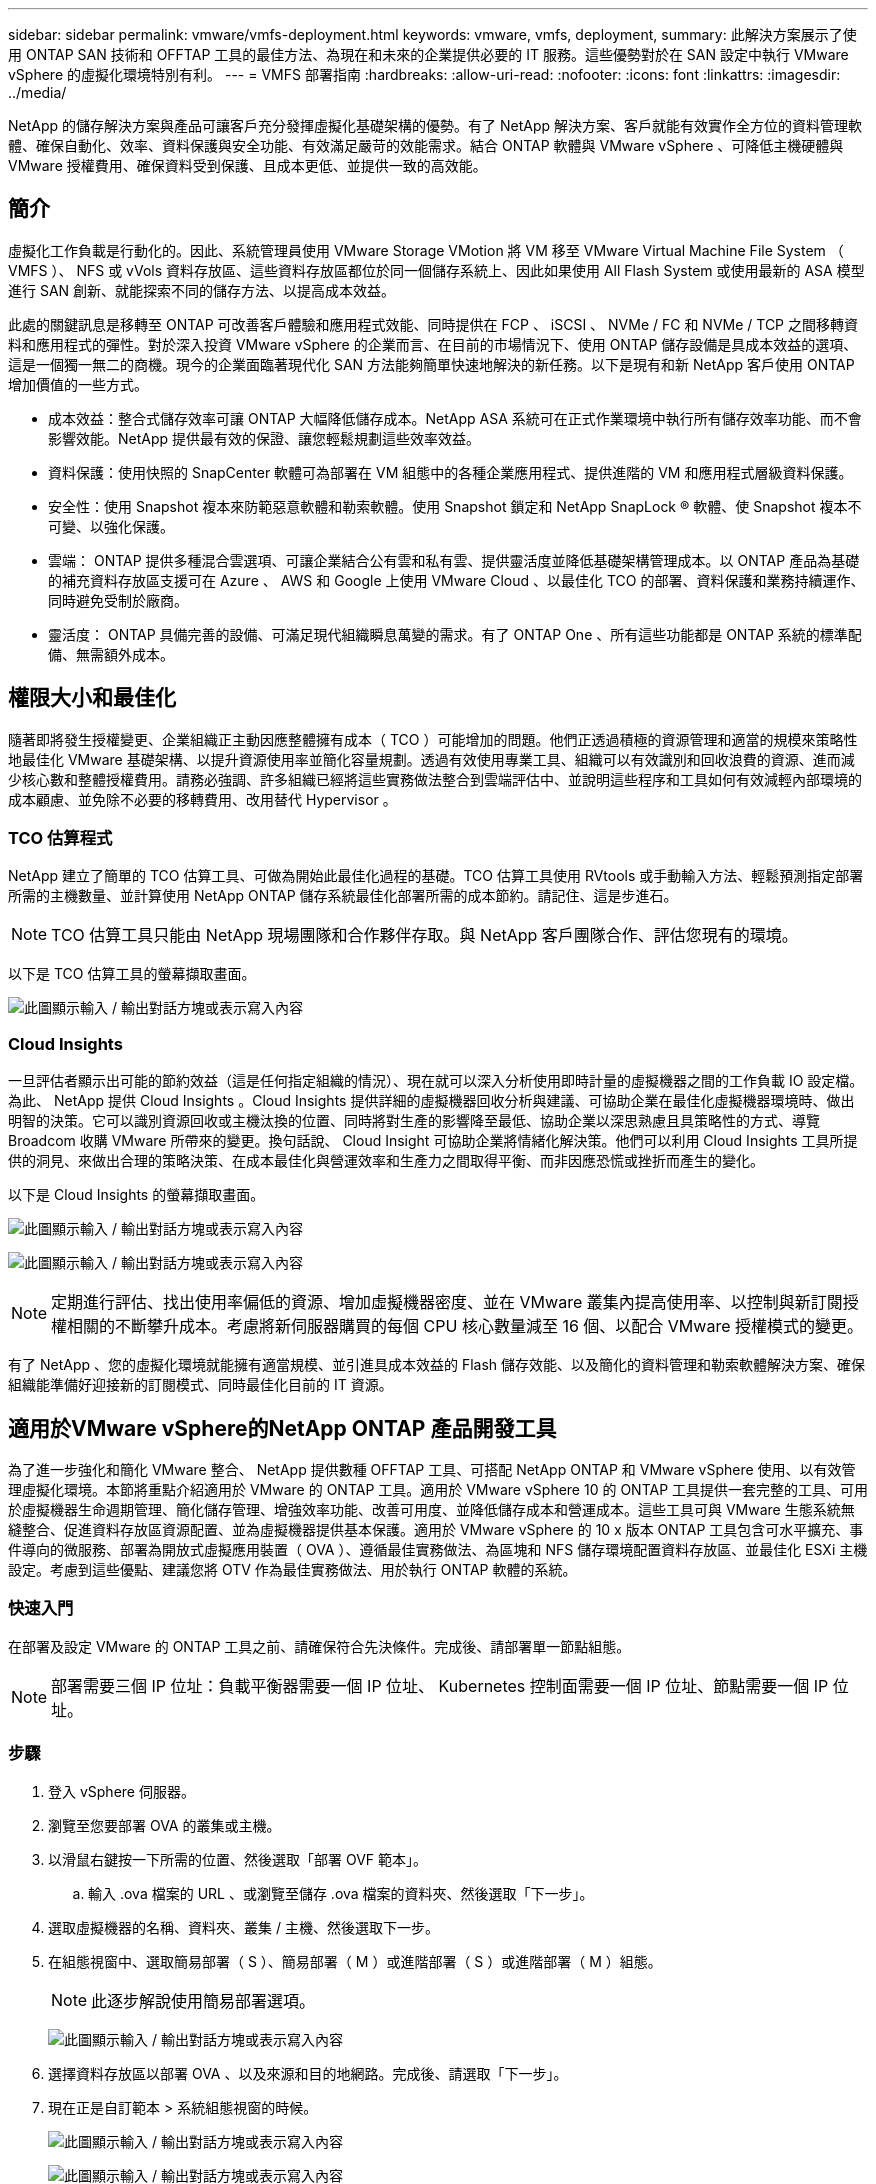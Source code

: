 ---
sidebar: sidebar 
permalink: vmware/vmfs-deployment.html 
keywords: vmware, vmfs, deployment, 
summary: 此解決方案展示了使用 ONTAP SAN 技術和 OFFTAP 工具的最佳方法、為現在和未來的企業提供必要的 IT 服務。這些優勢對於在 SAN 設定中執行 VMware vSphere 的虛擬化環境特別有利。 
---
= VMFS 部署指南
:hardbreaks:
:allow-uri-read: 
:nofooter: 
:icons: font
:linkattrs: 
:imagesdir: ../media/


[role="lead"]
NetApp 的儲存解決方案與產品可讓客戶充分發揮虛擬化基礎架構的優勢。有了 NetApp 解決方案、客戶就能有效實作全方位的資料管理軟體、確保自動化、效率、資料保護與安全功能、有效滿足嚴苛的效能需求。結合 ONTAP 軟體與 VMware vSphere 、可降低主機硬體與 VMware 授權費用、確保資料受到保護、且成本更低、並提供一致的高效能。



== 簡介

虛擬化工作負載是行動化的。因此、系統管理員使用 VMware Storage VMotion 將 VM 移至 VMware Virtual Machine File System （ VMFS ）、 NFS 或 vVols 資料存放區、這些資料存放區都位於同一個儲存系統上、因此如果使用 All Flash System 或使用最新的 ASA 模型進行 SAN 創新、就能探索不同的儲存方法、以提高成本效益。

此處的關鍵訊息是移轉至 ONTAP 可改善客戶體驗和應用程式效能、同時提供在 FCP 、 iSCSI 、 NVMe / FC 和 NVMe / TCP 之間移轉資料和應用程式的彈性。對於深入投資 VMware vSphere 的企業而言、在目前的市場情況下、使用 ONTAP 儲存設備是具成本效益的選項、這是一個獨一無二的商機。現今的企業面臨著現代化 SAN 方法能夠簡單快速地解決的新任務。以下是現有和新 NetApp 客戶使用 ONTAP 增加價值的一些方式。

* 成本效益：整合式儲存效率可讓 ONTAP 大幅降低儲存成本。NetApp ASA 系統可在正式作業環境中執行所有儲存效率功能、而不會影響效能。NetApp 提供最有效的保證、讓您輕鬆規劃這些效率效益。
* 資料保護：使用快照的 SnapCenter 軟體可為部署在 VM 組態中的各種企業應用程式、提供進階的 VM 和應用程式層級資料保護。
* 安全性：使用 Snapshot 複本來防範惡意軟體和勒索軟體。使用 Snapshot 鎖定和 NetApp SnapLock ® 軟體、使 Snapshot 複本不可變、以強化保護。
* 雲端： ONTAP 提供多種混合雲選項、可讓企業結合公有雲和私有雲、提供靈活度並降低基礎架構管理成本。以 ONTAP 產品為基礎的補充資料存放區支援可在 Azure 、 AWS 和 Google 上使用 VMware Cloud 、以最佳化 TCO 的部署、資料保護和業務持續運作、同時避免受制於廠商。
* 靈活度： ONTAP 具備完善的設備、可滿足現代組織瞬息萬變的需求。有了 ONTAP One 、所有這些功能都是 ONTAP 系統的標準配備、無需額外成本。




== 權限大小和最佳化

隨著即將發生授權變更、企業組織正主動因應整體擁有成本（ TCO ）可能增加的問題。他們正透過積極的資源管理和適當的規模來策略性地最佳化 VMware 基礎架構、以提升資源使用率並簡化容量規劃。透過有效使用專業工具、組織可以有效識別和回收浪費的資源、進而減少核心數和整體授權費用。請務必強調、許多組織已經將這些實務做法整合到雲端評估中、並說明這些程序和工具如何有效減輕內部環境的成本顧慮、並免除不必要的移轉費用、改用替代 Hypervisor 。



=== TCO 估算程式

NetApp 建立了簡單的 TCO 估算工具、可做為開始此最佳化過程的基礎。TCO 估算工具使用 RVtools 或手動輸入方法、輕鬆預測指定部署所需的主機數量、並計算使用 NetApp ONTAP 儲存系統最佳化部署所需的成本節約。請記住、這是步進石。


NOTE: TCO 估算工具只能由 NetApp 現場團隊和合作夥伴存取。與 NetApp 客戶團隊合作、評估您現有的環境。

以下是 TCO 估算工具的螢幕擷取畫面。

image:vmfs-deploy-image1.png["此圖顯示輸入 / 輸出對話方塊或表示寫入內容"]



=== Cloud Insights

一旦評估者顯示出可能的節約效益（這是任何指定組織的情況）、現在就可以深入分析使用即時計量的虛擬機器之間的工作負載 IO 設定檔。為此、 NetApp 提供 Cloud Insights 。Cloud Insights 提供詳細的虛擬機器回收分析與建議、可協助企業在最佳化虛擬機器環境時、做出明智的決策。它可以識別資源回收或主機汰換的位置、同時將對生產的影響降至最低、協助企業以深思熟慮且具策略性的方式、導覽 Broadcom 收購 VMware 所帶來的變更。換句話說、 Cloud Insight 可協助企業將情緒化解決策。他們可以利用 Cloud Insights 工具所提供的洞見、來做出合理的策略決策、在成本最佳化與營運效率和生產力之間取得平衡、而非因應恐慌或挫折而產生的變化。

以下是 Cloud Insights 的螢幕擷取畫面。

image:vmfs-deploy-image2.png["此圖顯示輸入 / 輸出對話方塊或表示寫入內容"]

image:vmfs-deploy-image3.png["此圖顯示輸入 / 輸出對話方塊或表示寫入內容"]


NOTE: 定期進行評估、找出使用率偏低的資源、增加虛擬機器密度、並在 VMware 叢集內提高使用率、以控制與新訂閱授權相關的不斷攀升成本。考慮將新伺服器購買的每個 CPU 核心數量減至 16 個、以配合 VMware 授權模式的變更。

有了 NetApp 、您的虛擬化環境就能擁有適當規模、並引進具成本效益的 Flash 儲存效能、以及簡化的資料管理和勒索軟體解決方案、確保組織能準備好迎接新的訂閱模式、同時最佳化目前的 IT 資源。



== 適用於VMware vSphere的NetApp ONTAP 產品開發工具

為了進一步強化和簡化 VMware 整合、 NetApp 提供數種 OFFTAP 工具、可搭配 NetApp ONTAP 和 VMware vSphere 使用、以有效管理虛擬化環境。本節將重點介紹適用於 VMware 的 ONTAP 工具。適用於 VMware vSphere 10 的 ONTAP 工具提供一套完整的工具、可用於虛擬機器生命週期管理、簡化儲存管理、增強效率功能、改善可用度、並降低儲存成本和營運成本。這些工具可與 VMware 生態系統無縫整合、促進資料存放區資源配置、並為虛擬機器提供基本保護。適用於 VMware vSphere 的 10 x 版本 ONTAP 工具包含可水平擴充、事件導向的微服務、部署為開放式虛擬應用裝置（ OVA ）、遵循最佳實務做法、為區塊和 NFS 儲存環境配置資料存放區、並最佳化 ESXi 主機設定。考慮到這些優點、建議您將 OTV 作為最佳實務做法、用於執行 ONTAP 軟體的系統。



=== 快速入門

在部署及設定 VMware 的 ONTAP 工具之前、請確保符合先決條件。完成後、請部署單一節點組態。


NOTE: 部署需要三個 IP 位址：負載平衡器需要一個 IP 位址、 Kubernetes 控制面需要一個 IP 位址、節點需要一個 IP 位址。



=== 步驟

. 登入 vSphere 伺服器。
. 瀏覽至您要部署 OVA 的叢集或主機。
. 以滑鼠右鍵按一下所需的位置、然後選取「部署 OVF 範本」。
+
.. 輸入 .ova 檔案的 URL 、或瀏覽至儲存 .ova 檔案的資料夾、然後選取「下一步」。


. 選取虛擬機器的名稱、資料夾、叢集 / 主機、然後選取下一步。
. 在組態視窗中、選取簡易部署（ S ）、簡易部署（ M ）或進階部署（ S ）或進階部署（ M ）組態。
+

NOTE: 此逐步解說使用簡易部署選項。

+
image:vmfs-deploy-image4.png["此圖顯示輸入 / 輸出對話方塊或表示寫入內容"]

. 選擇資料存放區以部署 OVA 、以及來源和目的地網路。完成後、請選取「下一步」。
. 現在正是自訂範本 > 系統組態視窗的時候。
+
image:vmfs-deploy-image5.png["此圖顯示輸入 / 輸出對話方塊或表示寫入內容"]

+
image:vmfs-deploy-image6.png["此圖顯示輸入 / 輸出對話方塊或表示寫入內容"]

+
image:vmfs-deploy-image7.png["此圖顯示輸入 / 輸出對話方塊或表示寫入內容"]



安裝成功之後、 Web 主控台會顯示 VMware vSphere 的 ONTAP 工具狀態。

image:vmfs-deploy-image8.png["此圖顯示輸入 / 輸出對話方塊或表示寫入內容"]

image:vmfs-deploy-image9.png["此圖顯示輸入 / 輸出對話方塊或表示寫入內容"]


NOTE: 資料存放區建立精靈支援 VMFS 、 NFS 和 vVols 資料存放區的資源配置。

現在是時候配置 iSCSI 型 VMFS 資料存放區以進行此逐步解說了。

. 使用登入 vSphere 用戶端 `https://<vcenterip>/ui`
. 以滑鼠右鍵按一下主機或主機叢集或資料存放區、然後選取 NetApp ONTAP tools> Create Datastore 。
+
image:vmfs-deploy-image10.png["此圖顯示輸入 / 輸出對話方塊或表示寫入內容"]

. 在 Type （類型）窗格中、在 Datastore Type （資料存放區類型）中選取 VMFS 。
+
image:vmfs-deploy-image11.png["此圖顯示輸入 / 輸出對話方塊或表示寫入內容"]

. 在 Name and Protocol （名稱和傳輸協定）窗格中、輸入資料存放區名稱、大小和傳輸協定資訊。如果您要將此資料存放區新增至、請在窗格的「進階選項」區段中選取資料存放區叢集。
+
image:vmfs-deploy-image12.png["此圖顯示輸入 / 輸出對話方塊或表示寫入內容"]

. 在 Storage （儲存）窗格中選取 Platform and storage VM （平台和儲存 VM ）。在窗格的「進階選項」區段中提供自訂啟動器群組名稱（選用）。您可以為資料存放區選擇現有的 igroup 、也可以使用自訂名稱建立新的 igroup 。
+
image:vmfs-deploy-image13.png["此圖顯示輸入 / 輸出對話方塊或表示寫入內容"]

. 從儲存屬性窗格中、從下拉式功能表中選取 Aggregate 。在「進階選項」區段中、視需要選取空間保留、磁碟區選項和啟用 QoS 選項。
+
image:vmfs-deploy-image14.png["此圖顯示輸入 / 輸出對話方塊或表示寫入內容"]

. 檢閱摘要窗格中的資料存放區詳細資料、然後按一下完成。VMFS 資料存放區會建立並掛載於所有主機上。
+
image:vmfs-deploy-image15.png["此圖顯示輸入 / 輸出對話方塊或表示寫入內容"]



請參閱這些連結以取得 vVol 、 FC 、 NVMe / TCP 資料存放區資源配置。



== VAAI 卸載

VAAI 原元用於例行 vSphere 作業、例如建立、複製、移轉、啟動和停止 VM 。這些作業可透過 vSphere 用戶端執行、以簡化程序、或從指令行執行指令碼、或取得更精確的時間。ESX 原生支援 VAAI for SAN 。在支援的 NetApp 儲存系統上一律啟用 VAAI 、並針對 SAN 儲存設備上的下列 VAAI 作業提供原生支援：

* 複本卸載
* 原子測試與設定（ ATS ）鎖定
* 寫入相同
* 超出空間的條件處理
* 空間回收


image:vmfs-deploy-image16.png["此圖顯示輸入 / 輸出對話方塊或表示寫入內容"]


NOTE: 確保已透過 ESX 進階組態選項啟用 HardwareAcceleratedMove 。


NOTE: 確保 LUN 已啟用「空間分配」。如果未啟用、請啟用選項並重新掃描所有 HBA 。

image:vmfs-deploy-image17.png["此圖顯示輸入 / 輸出對話方塊或表示寫入內容"]


NOTE: 這些值可透過適用於 VMware vSphere 的 ONTAP 工具輕鬆設定。從概觀儀表板移至 ESXi 主機相容性卡、然後選取套用建議的設定選項。在「套用建議的主機設定」視窗中、選取主機、然後按一下「下一步」以套用 NetApp 建議的主機設定。

image:vmfs-deploy-image18.png["此圖顯示輸入 / 輸出對話方塊或表示寫入內容"]

檢視的詳細指南link:https://docs.netapp.com/us-en/ontap-apps-dbs/vmware/vmware-vsphere-settings.html["建議的ESXi主機和其他ONTAP 功能設定"]。



== 資料保護

在 VMFS 資料存放區上有效率地備份虛擬機器、並快速恢復虛擬機器、是 ONTAP for vSphere 的主要優勢之一。NetApp SnapCenter ® 軟體與 vCenter 整合、可為 VM 提供各種備份與還原功能。它可為 VM 、資料存放區和 VMDK 提供快速、節省空間、一致當機且 VM 一致的備份與還原作業。它也能搭配 SnapCenter Server 使用 SnapCenter 應用程式專屬外掛程式、在 VMware 環境中支援應用程式型備份與還原作業。利用 Snapshot 複本可快速複製 VM 或資料存放區、而不會對效能造成任何影響、並使用 NetApp SnapMirror ® 或 NetApp SnapVault ® 技術提供長期的異地資料保護。

image:vmfs-deploy-image19.png["此圖顯示輸入 / 輸出對話方塊或表示寫入內容"]

工作流程很簡單。新增主要儲存系統和 SVM （如果需要 SnapMirror / SnapVault 、則新增次要）。

部署與組態的高階步驟：

. 下載 SnapCenter for VMware Plug-in OVA
. 使用 vSphere Client 認證登入
. 部署 OVF 範本以啟動 VMware 部署精靈並完成安裝
. 若要存取外掛程式、請從功能表中選取適用於 VMware vSphere 的 SnapCenter 外掛程式
. 新增儲存設備
. 建立備份原則
. 建立資源群組
. 備份資源群組
. 還原整個虛擬機器或特定虛擬磁碟




== 為虛擬機器設定 VMware 的 SnapCenter 外掛程式

為了保護託管虛擬機器和 iSCSI 資料存放區、必須部署適用於 VMware 的 SnapCenter 外掛程式。這是一個簡單的 OVF 匯入。

部署步驟如下：

. 從 NetApp 支援網站下載開放式虛擬應用裝置（ OVA ）。
. 登入 vCenter 。
. 在 vCenter 中、以滑鼠右鍵按一下任何庫存物件、例如資料中心、資料夾、叢集或主機、然後選取「部署 OVF 範本」。
. 選取適當的設定、包括儲存、網路、並自訂範本以更新 vCenter 及其認證。檢閱後、按一下「完成」。
. 等待 OVF 匯入和部署工作完成。
. SnapCenter Plug-in for VMware 成功部署之後、就會在 vCenter 中登錄。您也可以存取「管理」 > 「用戶端外掛程式」來驗證
+
image:vmfs-deploy-image20.png["此圖顯示輸入 / 輸出對話方塊或表示寫入內容"]

. 若要存取外掛程式、請導覽至 vCenter 網頁用戶端頁面的左側邊標、然後選取 SnapCenter Plug-in for VMware 。
+
image:vmfs-deploy-image21.png["此圖顯示輸入 / 輸出對話方塊或表示寫入內容"]





== 新增儲存設備、建立原則和資源群組



=== 新增儲存系統

下一步是新增儲存系統。叢集管理端點或儲存虛擬機器（ SVM ）管理端點 IP 應新增為儲存系統、以備份或還原 VM 。新增儲存設備可讓 SnapCenter Plug-in for VMware 識別及管理 vCenter 中的備份與還原作業。

這一過程是直接進行的。

. 從左側導覽中、選取 SnapCenter Plug-in for VMware 。
. 選取儲存系統。
. 選取新增以新增「儲存」詳細資料。
. 使用認證作為驗證方法、輸入使用者名稱及其密碼、然後按一下新增以儲存設定。
+
image:vmfs-deploy-image22.png["此圖顯示輸入 / 輸出對話方塊或表示寫入內容"]

+
image:vmfs-deploy-image23.png["此圖顯示輸入 / 輸出對話方塊或表示寫入內容"]





=== 建立備份原則

全方位的備份策略包括時間、備份內容及備份時間等因素。快照可以每小時或每天進行一次、以備份整個資料存放區。這種方法不僅能擷取資料存放區、還能備份及還原這些資料存放區內的 VM 和 VMDK 。

備份 VM 和資料存放區之前、必須先建立備份原則和資源群組。備份原則包括排程和保留原則等設定。請依照下列步驟建立備份原則。

. 在 SnapCenter Plug-in for VMware 的左導覽窗格中、按一下原則。
. 在「原則」頁面上、按一下「建立」以啟動精靈。
+
image:vmfs-deploy-image24.png["此圖顯示輸入 / 輸出對話方塊或表示寫入內容"]

. 在「新增備份原則」頁面上、輸入原則名稱。
. 指定保留、頻率設定和複寫。
+

NOTE: 若要將 Snapshot 複製複本複寫到鏡像或資料保險箱次要儲存系統、必須事先設定關係。

+

NOTE: 若要啟用 VM 一致的備份、必須安裝並執行 VMware 工具。如果選中 VM Consistency （ VM 一致性）複選框，則虛擬機將首先處於停機狀態，然後 VMware 將執行 VM 一致的快照（不包括內存），然後 SnapCenter Plug-in for VMware 將執行其備份操作，然後恢復 VM 操作。

+
image:vmfs-deploy-image25.png["此圖顯示輸入 / 輸出對話方塊或表示寫入內容"]

+
建立原則後、下一步是建立資源群組、以定義應備份的適當 iSCSI 資料存放區和 VM 。建立資源群組之後、現在是觸發備份的時候了。





=== 建立資源群組

資源群組是需要保護的 VM 和資料存放區的容器。您可以隨時將資源新增或移除至資源群組。

請依照下列步驟建立資源群組。

. 在 SnapCenter Plug-in for VMware 的左導覽窗格中、按一下資源群組。
. 按一下 [ 資源群組 ] 頁面上的 [ 建立 ] 以啟動精靈。
+
另一個建立資源群組的選項是分別選取個別 VM 或資料存放區並建立資源群組。

+
image:vmfs-deploy-image26.png["此圖顯示輸入 / 輸出對話方塊或表示寫入內容"]

. 在「資源」頁面上、選取範圍（虛擬機器或資料存放區）和資料中心。
+
image:vmfs-deploy-image27.png["此圖顯示輸入 / 輸出對話方塊或表示寫入內容"]

. 在「跨距磁碟」頁面上、為跨多個資料存放區具有多個 VMDK 的虛擬機器選取選項
. 下一步是建立備份原則的關聯。選取現有原則或建立新的備份原則。
. 在「排程」頁面上、為每個選取的原則設定備份排程。
+
image:vmfs-deploy-image28.png["此圖顯示輸入 / 輸出對話方塊或表示寫入內容"]

. 完成適當的選擇後、按一下「完成」。
+
這將會建立新的資源群組、並新增至資源群組清單。

+
image:vmfs-deploy-image29.png["此圖顯示輸入 / 輸出對話方塊或表示寫入內容"]





== 備份資源群組

現在正是開始備份的時候了。備份作業會在資源群組中定義的所有資源上執行。如果資源群組已附加原則且已設定排程、則會根據排程自動進行備份。

. 在 vCenter 網頁用戶端頁面的左側導覽中、選取 SnapCenter Plug-in for VMware > 資源群組、然後選取指定的資源群組。選取立即執行以開始臨機操作備份。
+
image:vmfs-deploy-image30.png["此圖顯示輸入 / 輸出對話方塊或表示寫入內容"]

. 如果資源群組已設定多個原則、請在「立即備份」對話方塊中選取備份作業的原則。
. 選取確定以啟動備份。
+
image:vmfs-deploy-image31.png["此圖顯示輸入 / 輸出對話方塊或表示寫入內容"]

+
如需更多詳細資料、請選取視窗底部或儀表板工作監控器上的「近期工作」、以監控作業進度。





== 從備份還原 VM

SnapCenter Plug-in for VMware 可將虛擬機器（ VM ）還原至 vCenter 。還原虛擬機器時、可將其還原至原始 ESXi 主機上掛載的原始資料存放區、以選取的備份複本覆寫現有內容、或從備份複本還原刪除 / 重新命名的虛擬機器（作業會覆寫原始虛擬磁碟中的資料）。若要執行還原、請遵循下列步驟：

. 在 VMware vSphere Web Client GUI 中、選取工具列中的功能表。選取清查、然後選取虛擬機器和範本。
. 在左側導覽中、選取虛擬機器、然後選取設定索引標籤、在 SnapCenter Plug-in for VMware 下選取備份。按一下需要還原虛擬機器的備份工作。
+
image:vmfs-deploy-image32.png["此圖顯示輸入 / 輸出對話方塊或表示寫入內容"]

. 選取需要從備份還原的 VM 。
+
image:vmfs-deploy-image33.png["此圖顯示輸入 / 輸出對話方塊或表示寫入內容"]

. 在「選取範圍」頁面上、在「還原範圍」欄位中選取「整個虛擬機器」、然後選取「還原位置」、然後輸入要掛載備份的目的地 ESXi 資訊。如果需要在還原作業之後開啟 VM 、請啟用「重新啟動 VM 」核取方塊。
+
image:vmfs-deploy-image34.png["此圖顯示輸入 / 輸出對話方塊或表示寫入內容"]

. 在「選取位置」頁面上、選取主要位置的位置。
+
image:vmfs-deploy-image35.png["此圖顯示輸入 / 輸出對話方塊或表示寫入內容"]

. 檢閱「摘要」頁面、然後選取「完成」。
+
image:vmfs-deploy-image36.png["此圖顯示輸入 / 輸出對話方塊或表示寫入內容"]

+
選取畫面底部的「近期工作」、以監控作業進度。




NOTE: 雖然 VM 已還原、但不會自動新增至先前的資源群組。因此、如果需要保護這些 VM 、請手動將還原的 VM 新增至適當的資源群組。

現在、如果刪除原始虛擬機器、會發生什麼情況。SnapCenter Plug-in for VMware 是一項簡單的工作。可從資料存放區層級執行已刪除虛擬機器的還原作業。移至個別的資料存放區 > 組態 > 備份、然後選取刪除的虛擬機器、然後選取還原。

image:vmfs-deploy-image37.png["此圖顯示輸入 / 輸出對話方塊或表示寫入內容"]

總結來說、使用 ONTAP ASA 儲存設備來最佳化 VMware 部署的 TCO 時、請將適用於 VMware 的 SnapCenter 外掛程式作為備份 VM 的簡單且有效率的方法。它可讓您以無縫且快速的方式備份及還原 VM 、因為快照備份需要幾秒鐘的時間才能完成。

請link:../ehc/bxp-scv-hybrid-solution.html#restoring-virtual-machines-in-the-case-of-data-loss["解決方案指南"]參閱和link:https://docs.netapp.com/us-en/sc-plugin-vmware-vsphere/scpivs44_get_started_overview.html["產品文件"]以瞭解 SnapCenter 組態、備份、從主要或次要儲存系統還原、甚至是從儲存在物件儲存設備上的備份進行長期保留。

為了降低儲存成本、 FabricPool 磁碟區分層可自動將資料用於快照複本移至成本較低的儲存層。Snapshot 複本通常使用超過 10% 的已分配儲存設備。雖然這些時間點複本對資料保護和災難恢復非常重要、但卻很少使用、也無法有效使用高效能儲存設備。透過 FabricPool 的「僅限 Snapshot 」原則、您可以輕鬆釋放高效能儲存設備上的空間。啟用此原則時、作用中檔案系統未使用之磁碟區中的非作用中快照複本區塊會移至物件層、讀取後、 Snapshot 複本會移至本端層、以恢復 VM 或整個資料存放區。此物件層可以是私有雲（例如 NetApp StorageGRID ）或公有雲（例如 AWS 或 Azure ）的形式。

image:vmfs-deploy-image38.png["此圖顯示輸入 / 輸出對話方塊或表示寫入內容"]

檢視的詳細指南link:https://docs.netapp.com/us-en/ontap-apps-dbs/vmware/vmware-vsphere-overview.html["VMware vSphere 搭配 ONTAP"]。



== 勒索軟體保護

勒索軟體攻擊防護最有效的方法之一、就是實作多層安全措施。位於資料存放區上的每個虛擬機器都會裝載標準作業系統。確保已安裝企業伺服器反惡意軟體產品套件、並定期更新這些套件、這是多層勒索軟體保護策略的重要元件。此外、運用 NetApp 快照技術來實作資料保護、確保能從勒索軟體攻擊中快速可靠地恢復。

勒索軟體攻擊在開始加密檔案之前、會嘗試刪除備份和快照恢復點、以越來越多的攻擊目標為目標。不過、使用 ONTAP link:https://docs.netapp.com/us-en/ontap/snaplock/snapshot-lock-concept.html["NetApp Snapshot ™複本鎖定"]、您可以在 ONTAP 中的主要或次要系統上建立防竄改快照、以避免發生這種情況。勒索軟體攻擊者或惡意系統管理員無法刪除或變更這些 Snapshot 複本、因此即使在攻擊之後也能使用這些複本。您可以在數秒內恢復虛擬機資料、將組織的停機時間降至最低。此外、您可以靈活選擇適合組織的 Snapshot 排程和鎖定時間。

image:vmfs-deploy-image39.png["此圖顯示輸入 / 輸出對話方塊或表示寫入內容"]

新增多層式方法時、也有原生內建的 ONTAP 解決方案、可保護未經授權刪除備份 Snapshot 複本。它稱為多重管理驗證或 MAV 、可在 ONTAP 9 。 11.1 及更新版本中取得。理想的方法是針對 MAV 特定作業使用查詢。

若要深入瞭解 MAV 及如何設定其保護功能，請參閱link:https://docs.netapp.com/us-en/ontap/multi-admin-verify/index.html#how-multi-admin-approval-works["多管理員驗證總覽"]。



== 移轉

許多 IT 組織在經歷轉型階段時、都採用混合雲優先的方法。客戶正在評估其目前的 IT 基礎架構、並根據這項評估與探索、將工作負載移轉至雲端。移轉至雲端的原因各不相同、可能包括彈性和爆發、資料中心退出、資料中心整合、生命週期結束案例、合併、併購等因素。每個組織的移轉理由取決於其特定業務優先順序、而成本最佳化是最高優先順序。選擇正確的雲端儲存設備、是移轉至混合雲的關鍵、因為它能釋放雲端部署和彈性的力量。

透過在每個超純量系統上整合由 NetApp 支援的單一伺服器服務、企業組織就能以簡單的移轉方法實現 vSphere 型雲端解決方案、無需重新建立平台、無需變更 IP 、也不需變更架構。此外、此最佳化可讓您擴充儲存設備佔用空間、同時將vSphere中所需的主機數量維持在最低、但不會變更可用的儲存階層架構、安全性或檔案。

* 檢視的詳細指南link:../ehc/aws-migrate-vmware-hcx.html["將工作負載移轉至 FSX ONTAP 資料存放區"]。
* 檢視的詳細指南link:../ehc/azure-migrate-vmware-hcx.html["將工作負載移轉至 Azure NetApp Files 資料存放區"]。
* 檢視的詳細指南link:../ehc/gcp-migrate-vmware-hcx.html["將工作負載移轉至 Google Cloud NetApp Volumes 資料存放區"]。




== 災難恢復



=== 內部部署站台之間的災難恢復

如需更多詳細資料、請造訪link:../ehc/dr-draas-vmfs.html["災難恢復使用 BlueXP  DRaaS for VMFS 資料存放區"]



=== 在任何超純量的內部部署與 VMware Cloud 之間進行災難恢復

對於想要在任何超純量上使用 VMware Cloud 做為災難恢復目標的客戶、 ONTAP 儲存設備的資料存放區（ Azure NetApp Files 、 FSX ONTAP 、 Google Cloud NetApp Volume ）可以使用任何驗證的第三方解決方案、從內部部署複寫資料、提供 VM 複寫功能。藉由新增 ONTAP 儲存設備的資料存放區、可在目的地上以較少的 ESXi 主機來實現成本最佳化的災難恢復。這也能在內部環境中取消部署次要站台、進而大幅節省成本。

* 檢視的詳細指南link:../ehc/veeam-fsxn-dr-to-vmc.html["災難恢復至 FSX ONTAP 資料存放區"]。
* 檢視的詳細指南link:../ehc/azure-native-dr-jetstream.html["災難恢復至 Azure NetApp Files 資料存放區"]。
* 檢視的詳細指南link:../ehc/gcp-app-dr-sc-cvs-veeam.html["災難恢復至 Google Cloud NetApp Volumes 資料存放區"]。




== 結論

此解決方案展示了使用 ONTAP SAN 技術和 OFFTAP 工具的最佳方法、為現在和未來的企業提供必要的 IT 服務。這些優勢對於在 SAN 設定中執行 VMware vSphere 的虛擬化環境特別有利。透過 NetApp 儲存系統的靈活度與擴充性、組織可以建立基礎架構的更新與調整、以因應長期不斷變化的業務需求。此系統可處理目前的工作負載並提升基礎架構效率、進而降低營運成本、並為未來的工作負載做好準備。
